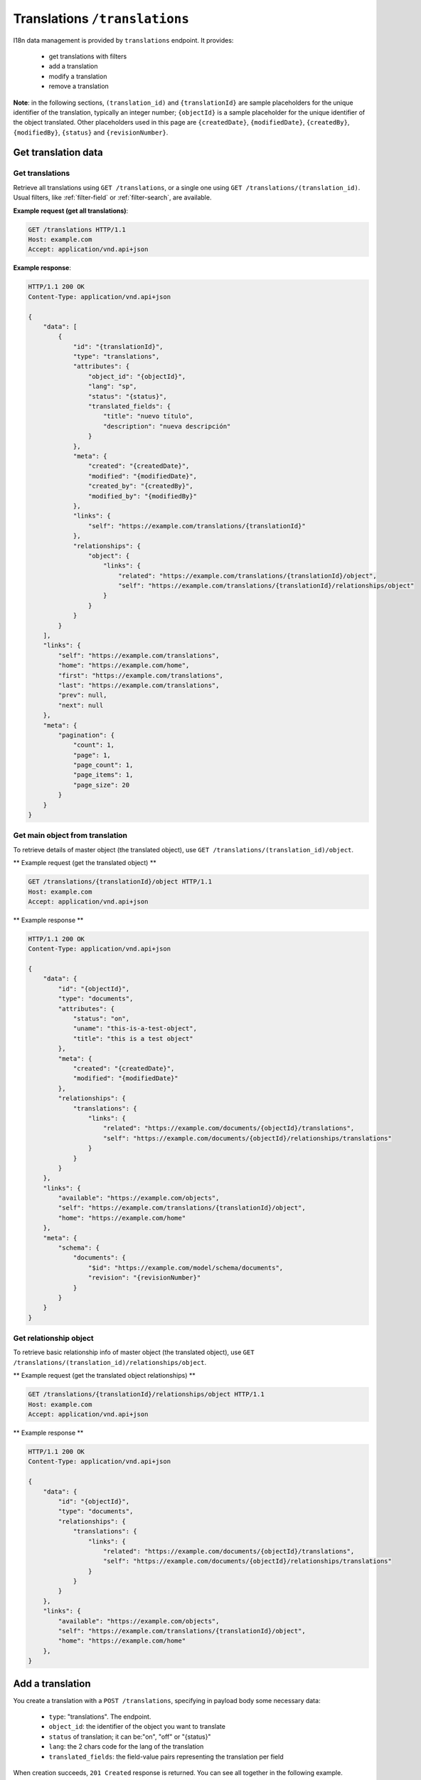 Translations ``/translations``
==============================

I18n data management is provided by ``translations`` endpoint.
It provides:

 - get translations with filters
 - add a translation
 - modify a translation
 - remove a translation

**Note**: in the following sections, ``(translation_id)`` and ``{translationId}`` are sample placeholders for the unique identifier of the translation, typically an integer number;
``{objectId}`` is a sample placeholder for the unique identifier of the object translated.
Other placeholders used in this page are ``{createdDate}``, ``{modifiedDate}``, ``{createdBy}``, ``{modifiedBy}``, ``{status}`` and ``{revisionNumber}``.

Get translation data
--------------------

Get translations
................

.. http:GET:: /translations
.. http:GET:: /translations/(translation_id)

Retrieve all translations using ``GET /translations``, or a single one using ``GET /translations/(translation_id)``.
Usual filters, like :ref:`filter-field` or :ref:`filter-search`, are available.

**Example request (get all translations)**:

.. sourcecode:: http

    GET /translations HTTP/1.1
    Host: example.com
    Accept: application/vnd.api+json

**Example response**:

.. sourcecode:: http

    HTTP/1.1 200 OK
    Content-Type: application/vnd.api+json

    {
        "data": [
            {
                "id": "{translationId}",
                "type": "translations",
                "attributes": {
                    "object_id": "{objectId}",
                    "lang": "sp",
                    "status": "{status}",
                    "translated_fields": {
                        "title": "nuevo título",
                        "description": "nueva descripción"
                    }
                },
                "meta": {
                    "created": "{createdDate}",
                    "modified": "{modifiedDate}",
                    "created_by": "{createdBy}",
                    "modified_by": "{modifiedBy}"
                },
                "links": {
                    "self": "https://example.com/translations/{translationId}"
                },
                "relationships": {
                    "object": {
                        "links": {
                            "related": "https://example.com/translations/{translationId}/object",
                            "self": "https://example.com/translations/{translationId}/relationships/object"
                        }
                    }
                }
            }
        ],
        "links": {
            "self": "https://example.com/translations",
            "home": "https://example.com/home",
            "first": "https://example.com/translations",
            "last": "https://example.com/translations",
            "prev": null,
            "next": null
        },
        "meta": {
            "pagination": {
                "count": 1,
                "page": 1,
                "page_count": 1,
                "page_items": 1,
                "page_size": 20
            }
        }
    }

Get main object from translation
................................

.. http:GET:: /translations/(translation_id)/object

To retrieve details of master object (the translated object), use ``GET /translations/(translation_id)/object``.

** Example request (get the translated object) **

.. sourcecode:: http

    GET /translations/{translationId}/object HTTP/1.1
    Host: example.com
    Accept: application/vnd.api+json

** Example response **

.. sourcecode:: http

    HTTP/1.1 200 OK
    Content-Type: application/vnd.api+json

    {
        "data": {
            "id": "{objectId}",
            "type": "documents",
            "attributes": {
                "status": "on",
                "uname": "this-is-a-test-object",
                "title": "this is a test object"
            },
            "meta": {
                "created": "{createdDate}",
                "modified": "{modifiedDate}"
            },
            "relationships": {
                "translations": {
                    "links": {
                        "related": "https://example.com/documents/{objectId}/translations",
                        "self": "https://example.com/documents/{objectId}/relationships/translations"
                    }
                }
            }
        },
        "links": {
            "available": "https://example.com/objects",
            "self": "https://example.com/translations/{translationId}/object",
            "home": "https://example.com/home"
        },
        "meta": {
            "schema": {
                "documents": {
                    "$id": "https://example.com/model/schema/documents",
                    "revision": "{revisionNumber}"
                }
            }
        }
    }

Get relationship object
.......................

.. http:GET:: /translations/(translation_id)/relationships/object

To retrieve basic relationship info of master object (the translated object), use ``GET /translations/(translation_id)/relationships/object``.

** Example request (get the translated object relationships) **

.. sourcecode:: http

    GET /translations/{translationId}/relationships/object HTTP/1.1
    Host: example.com
    Accept: application/vnd.api+json

** Example response **

.. sourcecode:: http

    HTTP/1.1 200 OK
    Content-Type: application/vnd.api+json

    {
        "data": {
            "id": "{objectId}",
            "type": "documents",
            "relationships": {
                "translations": {
                    "links": {
                        "related": "https://example.com/documents/{objectId}/translations",
                        "self": "https://example.com/documents/{objectId}/relationships/translations"
                    }
                }
            }
        },
        "links": {
            "available": "https://example.com/objects",
            "self": "https://example.com/translations/{translationId}/object",
            "home": "https://example.com/home"
        },
    }

Add a translation
-----------------

.. http:POST:: /translations

You create a translation with a ``POST /translations``, specifying in payload body some necessary data:

 - ``type``: "translations". The endpoint.
 - ``object_id``: the identifier of the object you want to translate
 - ``status`` of translation; it can be:"on", "off" or "{status}"
 - ``lang``: the 2 chars code for the lang of the translation
 - ``translated_fields``: the field-value pairs representing the translation per field

When creation succeeds, ``201 Created`` response is returned.
You can see all together in the following example.

**Example request (create a translation)**:

.. sourcecode:: http

    POST /translations HTTP/1.1
    Host: example.com
    Accept: application/vnd.api+json
    Content-Type: application/vnd.api+json

    {
        "data": {
            "type": "translations",
            "attributes": {
                "object_id": "{objectId}",
                "status": "{status}",
                "lang": "sp",
                "translated_fields": {
                    "title": "título uno",
                    "description": "descripción uno"
                }
            }
        }
    }

**Example response**:

.. sourcecode:: http

    HTTP/1.1 201 Created
    Content-Type: application/vnd.api+json

    {
        "data": {
            "id": "{translationId}",
            "type": "translations",
            "attributes": {
                "object_id": "{objectId}",
                "lang": "sp",
                "status": "{status}",
                "translated_fields": {
                    "title": "título uno",
                    "description": "descripción uno"
                }
            },
            "meta": {
                "created": "{createdDate}",
                "modified": "{modifiedDate}",
                "created_by": "{createdBy}",
                "modified_by": "{modifiedBy}"
            },
            "relationships": {
                "object": {
                    "links": {
                        "related": "https://example.com/translations/{translationId}/object",
                        "self": "https://example.com/translations/{translationId}/relationships/object"
                    }
                }
            }
        },
        "links": {
            "self": "https://example.com/translations",
            "home": "https://example.com/home"
        }
    }

Modify a translation
--------------------

.. http:PATCH:: /translations/(translation_id)

Translation can be modified using ``PATCH /translations/(translation_id)``, specifying in payload body some necessary data:

 - ``id``: the translation unique identifier
 - ``type``: "translations". The endpoint.
 - ``translated_fields``: the field-value pairs representing the translation per field

When patch succeeds, ``200 OK`` response is returned.

**Example request (modify a translation)**:

.. sourcecode:: http

    PATCH /translations/{translationId} HTTP/1.1
    Host: example.com
    Accept: application/vnd.api+json
    Content-Type: application/vnd.api+json

    {
        "data": {
            "id": "{translationId}",
            "type": "translations",
            "attributes": {
                "translated_fields": {
                    "title": "nuevo título",
                    "description": "nueva descripción"
                }
            }
        }
    }

**Example response**:

.. sourcecode:: http

    HTTP/1.1 200 OK
    Content-Type: application/vnd.api+json

    {
        "data": {
            "id": "{translationId}",
            "type": "translations",
            "attributes": {
                "object_id": "{objectId}",
                "lang": "sp",
                "status": "{status}",
                "translated_fields": {
                    "title": "nuevo título",
                    "description": "nueva descripción"
                }
            },
            "meta": {
                "created": "{createdDate}",
                "modified": "{modifiedDate}",
                "created_by": "{createdBy}",
                "modified_by": "{modifiedBy}"
            },
            "relationships": {
                "object": {
                    "links": {
                        "related": "https://example.com/translations/{translationId}/object",
                        "self": "https://example.com/translations/{translationId}/relationships/object"
                    }
                }
            }
        },
        "links": {
            "self": "https://example.com/translations/{translationId}",
            "home": "https://example.com/home"
        }
    }

Remove a translation
--------------------

.. http:DELETE:: /translations/(translation_id)

Move translation to trash (*soft delete*) using ``DELETE /translations/(translation_id)``, with empty body.

When delete succeeds, ``204 No Content`` response is returned.

**Example request (delete a translation)**:

.. sourcecode:: http

    DELETE /translations/{translationId} HTTP/1.1
    Host: example.com
    Accept: application/vnd.api+json

**Example response**:

.. sourcecode:: http

    HTTP/1.1 204 No Content
